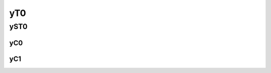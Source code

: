 ==============================================
                   yT0
==============================================

yST0
----------------------------------------------

yC0
==============================================


yC1
==============================================
